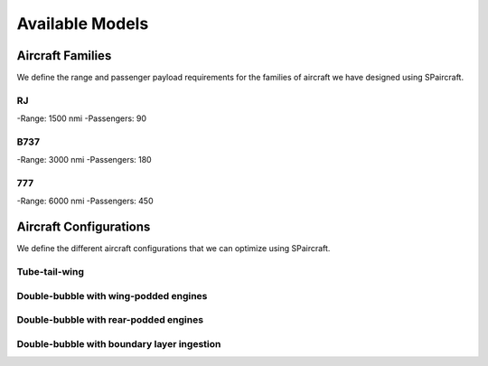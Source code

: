 
Available Models
****************

Aircraft Families
=================

We define the range and passenger payload requirements for the families of aircraft we have designed using SPaircraft.

RJ
--
-Range: 1500 nmi
-Passengers: 90

B737
----
-Range: 3000 nmi
-Passengers: 180

777
---
-Range: 6000 nmi
-Passengers: 450

Aircraft Configurations
=======================

We define the different aircraft configurations that we can optimize using SPaircraft.

Tube-tail-wing
--------------

.. image:: optimal777-1.png
    :width: 45%

Double-bubble with wing-podded engines
--------------------------------------

.. image:: D8_eng_wing-1.png
    :width: 45%

Double-bubble with rear-podded engines
--------------------------------------

.. image:: D8_no_BLI-1.png
    :width: 45%

Double-bubble with boundary layer ingestion
-------------------------------------------

.. image:: D82-1.png
    :width: 45%
